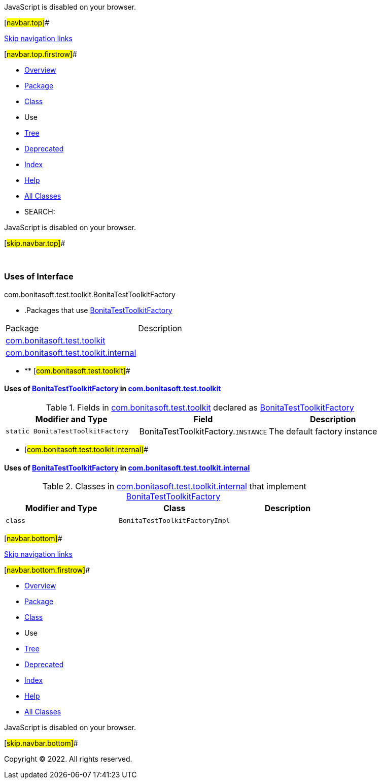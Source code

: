 JavaScript is disabled on your browser.

[#navbar.top]##

link:#skip.navbar.top[Skip navigation links]

[#navbar.top.firstrow]##

* link:../../../../../index.html[Overview]
* link:../package-summary.html[Package]
* link:../BonitaTestToolkitFactory.html[Class]
* Use
* link:../package-tree.html[Tree]
* link:../../../../../deprecated-list.html[Deprecated]
* link:../../../../../index-all.html[Index]
* link:../../../../../help-doc.html[Help]

* link:../../../../../allclasses.html[All Classes]

* SEARCH:

JavaScript is disabled on your browser.

[#skip.navbar.top]##

 

=== Uses of Interface +
com.bonitasoft.test.toolkit.BonitaTestToolkitFactory

* .Packages that use link:../BonitaTestToolkitFactory.html[BonitaTestToolkitFactory][.tabEnd]# #
[cols=",",options="header",]
|===================================================================================
|Package |Description
|link:#com.bonitasoft.test.toolkit[com.bonitasoft.test.toolkit] | 
|link:#com.bonitasoft.test.toolkit.internal[com.bonitasoft.test.toolkit.internal] | 
|===================================================================================
* ** [#com.bonitasoft.test.toolkit]##

==== Uses of link:../BonitaTestToolkitFactory.html[BonitaTestToolkitFactory] in link:../package-summary.html[com.bonitasoft.test.toolkit]

.Fields in link:../package-summary.html[com.bonitasoft.test.toolkit] declared as link:../BonitaTestToolkitFactory.html[BonitaTestToolkitFactory][.tabEnd]# #
[width="100%",cols="34%,33%,33%",options="header",]
|===========================================================================================
|Modifier and Type |Field |Description
|`static BonitaTestToolkitFactory` |[.typeNameLabel]#BonitaTestToolkitFactory.#`INSTANCE` a|
The default factory instance

|===========================================================================================
** [#com.bonitasoft.test.toolkit.internal]##

==== Uses of link:../BonitaTestToolkitFactory.html[BonitaTestToolkitFactory] in link:../internal/package-summary.html[com.bonitasoft.test.toolkit.internal]

.Classes in link:../internal/package-summary.html[com.bonitasoft.test.toolkit.internal] that implement link:../BonitaTestToolkitFactory.html[BonitaTestToolkitFactory][.tabEnd]# #
[cols=",,",options="header",]
|===========================================
|Modifier and Type |Class |Description
|`class ` |`BonitaTestToolkitFactoryImpl` | 
|===========================================

[#navbar.bottom]##

link:#skip.navbar.bottom[Skip navigation links]

[#navbar.bottom.firstrow]##

* link:../../../../../index.html[Overview]
* link:../package-summary.html[Package]
* link:../BonitaTestToolkitFactory.html[Class]
* Use
* link:../package-tree.html[Tree]
* link:../../../../../deprecated-list.html[Deprecated]
* link:../../../../../index-all.html[Index]
* link:../../../../../help-doc.html[Help]

* link:../../../../../allclasses.html[All Classes]

JavaScript is disabled on your browser.

[#skip.navbar.bottom]##

[.small]#Copyright © 2022. All rights reserved.#
